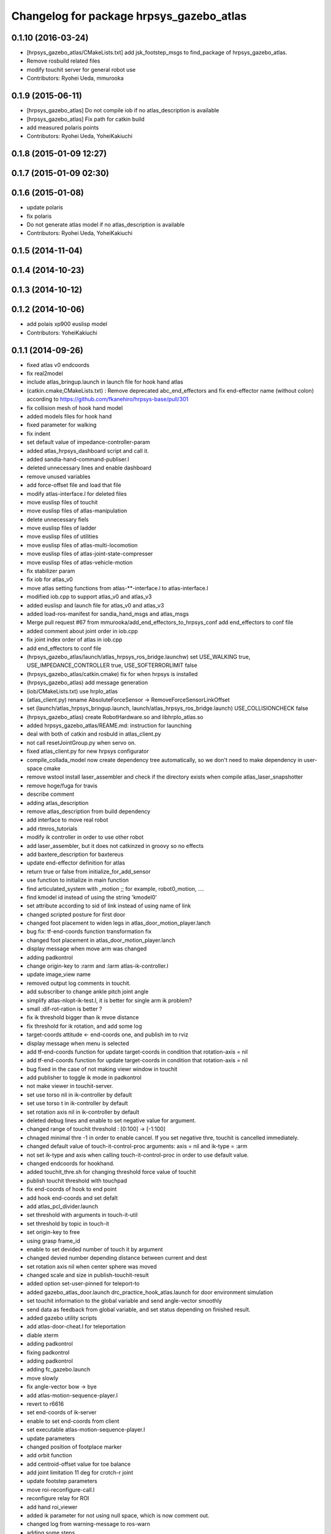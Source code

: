 ^^^^^^^^^^^^^^^^^^^^^^^^^^^^^^^^^^^^^^^^^
Changelog for package hrpsys_gazebo_atlas
^^^^^^^^^^^^^^^^^^^^^^^^^^^^^^^^^^^^^^^^^

0.1.10 (2016-03-24)
-------------------
* [hrpsys_gazebo_atlas/CMakeLists.txt] add jsk_footstep_msgs to find_package of hrpsys_gazebo_atlas.
* Remove rosbuild related files
* modify touchit server for general robot use
* Contributors: Ryohei Ueda, mmurooka

0.1.9 (2015-06-11)
------------------
* [hrpsys_gazebo_atlas] Do not compile iob if no atlas_description is available
* [hrpsys_gazebo_atlas] Fix path for catkin build
* add measured polaris points
* Contributors: Ryohei Ueda, YoheiKakiuchi

0.1.8 (2015-01-09 12:27)
------------------------

0.1.7 (2015-01-09 02:30)
------------------------

0.1.6 (2015-01-08)
------------------
* update polaris
* fix polaris
* Do not generate atlas model if no atlas_description is available
* Contributors: Ryohei Ueda, YoheiKakiuchi

0.1.5 (2014-11-04)
------------------

0.1.4 (2014-10-23)
------------------

0.1.3 (2014-10-12)
------------------

0.1.2 (2014-10-06)
------------------
* add polais xp900 euslisp model
* Contributors: YoheiKakiuchi

0.1.1 (2014-09-26)
------------------
* fixed atlas v0 endcoords
* fix real2model
* include atlas_bringup.launch in launch file for hook hand atlas
* (catkin.cmake,CMakeLists.txt) : Remove deprecated abc_end_effectors and fix end-effector name (without colon) according to https://github.com/fkanehiro/hrpsys-base/pull/301
* fix collision mesh of hook hand model
* added models files for hook hand
* fixed parameter for walking
* fix indent
* set default value of impedance-controller-param
* added atlas_hrpsys_dashboard script and call it.
* added sandia-hand-command-publiser.l
* deleted unnecessary lines and enable dashboard
* remove unused variables
* add force-offset file and load that file
* modify atlas-interface.l for deleted files
* move euslisp files of touchit
* move euslisp files of atlas-manipulation
* delete unnecessary fiels
* move euslisp files of ladder
* move euslisp files of utilities
* move euslisp files of atlas-multi-locomotion
* move euslisp files of atlas-joint-state-compresser
* move euslisp files of atlas-vehicle-motion
* fix stabilizer param
* fix iob for atlas_v0
* move atlas setting functions from atlas-**-interface.l to atlas-interface.l
* modified iob.cpp to support atlas_v0 and atlas_v3
* added euslisp and launch file for atlas_v0 and atlas_v3
* added load-ros-manifest for sandia_hand_msgs and atlas_msgs
* Merge pull request #67 from mmurooka/add_end_effectors_to_hrpsys_conf
  add end_effectors to conf file
* added comment about joint order in iob.cpp
* fix joint index order of atlas in iob.cpp
* add end_effectors to conf file
* (hrpsys_gazebo_atlas/launch/atlas_hrpsys_ros_bridge.launchw) set USE_WALKING true, USE_IMPEDANCE_CONTROLLER true, USE_SOFTERRORLIMIT false
* (hrpsys_gazebo_atlas/catkin.cmake) fix for when hrpsys is installed
* (hrpsys_gazebo_atlas) add message generation
* (iob/CMakeLists.txt) use hrpIo_atlas
* (atlas_client.py) rename AbsoluteForceSensor -> RemoveForceSensorLinkOffset
* set (launch/atlas_hrpsys_bringup.launch, launch/atlas_hrpsys_ros_bridge.launch) USE_COLLISIONCHECK false
* (hrpsys_gazebo_atlas) create RobotHardware.so and libhrpIo_atlas.so
* added hrpsys_gazebo_atlas/REAME.md: instruction for launching
* deal with both of catkin and rosbuld in atlas_client.py
* not call resetJointGroup.py when servo on.
* fixed atlas_client.py for new hrpsys configurator
* compile_collada_model now create dependency tree automatically, so we don't need to make dependency in user-space cmake
* remove wstool install laser_assembler and check if the directory exists when compile atlas_laser_snapshotter
* remove hoge/fuga for travis
* describe comment
* adding atlas_description
* remove atlas_description from build dependency
* add interface to move real robot
* add rtmros_tutorials
* modify ik controller in order to use other robot
* add laser_assembler, but it does not catkinzed in groovy so no effects
* add baxtere_description for baxtereus
* update end-effector definition for atlas
* return true or false from initialize_for_add_sensor
* use function to initialize in main function
* find articulated_system with _motion ;; for example, robot0_motion, ....
* find kmodel id instead of using the string 'kmodel0'
* set attribute according to sid of link instead of using name of link
* changed scripted posture for first door
* changed foot placement to widen legs in atlas_door_motion_player.lanch
* bug fix: tf-end-coords function transformation fix
* changed foot placement in atlas_door_motion_player.lanch
* display message when move arm was changed
* adding padkontrol
* change origin-key to :rarm and :larm atlas-ik-controller.l
* update image_view name
* removed output log comments in touchit.
* add subscriber to change ankle pitch joint angle
* simplify atlas-nlopt-ik-test.l, it is better for single arm ik problem?
* small :dif-rot-ration is better ?
* fix ik threshold bigger than ik mvoe distance
* fix threshold for ik rotation, and add some log
* target-coords attitude <- end-coords one, and publish im to rviz
* display message when menu is selected
* add tf-end-coords function for update target-coords in condition that rotation-axis = nil
* add tf-end-coords function for update target-coords in condition that rotation-axis = nil
* bug fixed in the case of not making viewr window in touchit
* add publisher to toggle ik mode in padkontrol
* not make viewer in touchit-server.
* set use torso nil in ik-controller by default
* set use torso t in ik-controller by default
* set rotation axis nil in ik-controller by default
* deleted debug lines and enable to set negative value for argument.
* changed range of touchit threshold : [0:100] -> [-1:100]
* chnaged minimal thre -1 in order to enable cancel. If you set negative thre, touchit is cancelled immediately.
* changed default value of touch-it-control-proc arguments: axis = nil and ik-type = :arm
* not set ik-type and axis when calling touch-it-control-proc in order to use default value.
* changed endcoords for hookhand.
* added touchit_thre.sh for changing threshold force value of touchit
* publish touchit threshold with touchpad
* fix end-coords of hook to end point
* add hook end-coords and set defalt
* add atlas_pcl_divider.launch
* set threshold with arguments in touch-it-util
* set threshold by topic in touch-it
* set origin-key to free
* using grasp frame_id
* enable to set devided number of touch it by argument
* changed devied number depending distance between current and dest
* set rotation axis nil when center sphere was moved
* changed scale and size in publish-touchit-result
* added option set-user-pinned for teleport-to
* added gazebo_atlas_door.launch drc_practice_hook_atlas.launch for door environment simulation
* set touchit information to the global variable and send angle-vector smoothly
* send data as feedback from  global variable, and set status depending on finished result.
* added gazebo utility scripts
* add atlas-door-cheat.l for teleportation
* diable xterm
* adding padkontrol
* fixing padkontrol
* adding padkontrol
* adding fc_gazebo.launch
* move slowly
* fix angle-vector bow -> bye
* add atlas-motion-sequence-player.l
* revert to r6616
* set end-coords of ik-server
* enable to set end-coords from client
* set executable atlas-motion-sequence-player.l
* update parameters
* changed position of footplace marker
* add orbit function
* add centroid-offset value for toe balance
* add joint limitation 11 deg for crotch-r joint
* update footstep parameters
* move roi-reconfigure-call.l
* reconfigure relay for ROI
* add hand roi_viewer
* added ik parameter for not using null space, which is now comment out.
* changed log from warning-message to ros-warn
* adding some steps
* remove pre-call model2real for safety
* climb ladder using pull force
* comment out dummy-ri and wait 10 sec before making *ri*
* fix minor bug
* added ros-warn log in touch-it.l
* add force sensor tf
* add foot sensors subscribe
* pull force constraints add
* inital commit atlas-ladder-dynamic.l
* add foot step parameter
* update color of wrench_string
* add respawn=true to rotate nodes
* inital commit atlas-motion-sequence-player
* lower freshrate
* add atlas_wrench_string_publiser
* add atlas-wrench-string-publisher
* decrese the freshrate
* set nan in joint state compressed by default and dont publish nan joint
* fixing name
* sleep before die
* adding script
* adding toggle_mux script and fix name
* adding mux to lhand and rhand
* use default robot description
* add sample
* set output screen for touchit
* changed to use ros-warn
* add sensor tf
* add door foot in launch file
* remove :cancel-all-goal of call-touch-it-server
* fix hand rotate 120 -> 0
* add rotate fisheye
* add tf for force sensor
* fix bugs when joint-names include hand information
* add rotate value for look-hand functoin
* fix choosing argument GAZEBO
* add argument for choosing GAZEBO
* update
* move image_gui
* change image_rect -> image_rect_color
* use interactive joint by default
* add second door open motion, switch *door-id* variable
* add open-second-door-front in atlas-door.l
* add atlas_door_motino_plauer.launch
* chmod a+x 2
* chmod a+x atlas-door-motion-plauer.l
* fix bug of sandia hand name
* add sandia-hand joint state publish
* remove unused joint gain
* spacenav can be used when ik-stop mode
* update to use rotated image
* fix rotation-axis from goal_id -> seq
* new atlas-door-motion-player add,
* head_snap viewer image_rect -> image_rect_color
* add touch-it server
* added open-first-door-front
* add nth-angle-vector function for setting function to angle-vector-list-list
* adding other joints
* adding script to align windows
* remove preview function for touch-it
* changed scripted pose in atlas-door.l
* not display info of multisense-sl-compresser
* adding pointcloud from hands
* change image_rect -> image_rect_color on head_camera
* shut you face
* add move max switching with the result of inverse-kinematiacs
* divide /atlas/joint_state_compressed to /atlas/~ and /multisense_sl/~
* add multisense_sl joint state callback
* change topic name of multisense_sl from /atlas/~ to /multisense_sl/~
* look at callback add
* update
* added look-hand function
* bug fix for arm only inverse-kinematics
* add sample code
* add pre-manip-pose
* set rotation-axis for call-touch-it-server function
* add joint-state-subscriber2 for joint feedback from rviz
* add pose for door
* remove :draw-objects function in loop of joint-state-subscriber
* remove look-at function
* add atlas-drill-motion-paler.l for drill motion plau in angle-vector-player.lk
* changed standing point for opening door
* initial commit angle-vector-player.l, please use with eus_gui.py
* update the parameter of rate
* adding topic_buffer to force sensor
* using new parameter
* adding topic_buffer
* not display output of topic_buffer_server
* adding eus_gui
* adding eus_gui
* adding eus gui
* add all_viewer to ocs.launch
* using ROS namespace
* remove DEV specification
* not use index when compress joint state
* fixing value of delay to be displayed
* add timer for debug
* using timer
* update
* update actionlib
* using parameter
* use JointState instead of JointStateCompressed
* remove unused functions of atlas-joint-interface-fc/l
* some bug fix, jsk_interactive/atlas-joint,l -> atlas-ik-controller.l
* add marker-menu-callback2 for robot-pose reset and stand
* add atlas interface in fc to move robot
* added scripted motion for opening door.
* update for using topic
* adding parameter for topic_buffer_client to run in topic mode
* add touchit-target values for touchit ik mode change
* enable to set axis for touch it server
* adding atlas ping gui
* adding ping gui
* remove stderr output
* send server :set-lost has bug of undefined variable
* add publish-touch-result when call-touch-it-server
* add global variable touchit-reach and touch
* gui for rosping
* adding rosping plugin
* adding gui for rosping
* update parameters
* update parameter
* add call-touch-it-server function
* add dummy *ci* and dummy real2model for local touch-it-server
* update using image
* move buffer_server to fc
* add lifetime to touchit result marker
* publish touchit result text marker
* make real robot interface in touch it server
* changed window tile and color depending on topic name
* changed node name in atlas_touchit_server_ocs.launch
* add roi image
* update parameters
* set topic name with environment variable in touchit_server launch files
* read environment variable for topic name
* changed indent in touch-it-util.l
* add snapshot gui
* add testing viewer for atlas
* add comment setting
* fix parameters
* some bug fix hogehoge
* improved touch it
* add touchit callback
* adding images
* update image_transport
* adding image topics
* more beautifully
* add solve-triangel functions and some bug gix
* add bound chekc for grobal variables
* update image rotate
* adding color
* adding subgraph
* add fisheye to image_transport
* rename the file
* adding pointcloud
* add joint state topic graph
* add icons
* fix path to resetJointGroup.py
* clearn parameters
* set debug-view nil, and added try-door-demo function
* fix variable names
* solve inverse kinematics in the new configuration for turning valve, use HKU coordinate
* add resetJointGroup to servo_on/off
* print collsition log to terminal only when the collision occured
* add publish-eus-obj function for triangle and foot-step display
* remove unused function and waist-fix
* added functions for opening door
* befrore call :old-reset-manip-pose, check
* added atlas-door.l
* fix end-coords because reset-manip-pose are changed
* fix joint state subscriber, joint staes have joint angles and names
* using raw pointcloud instead of filtered pointcloud, self_filter is not stable
* using raw pointcloud
* using old values
* fixing topic name
* using raw pointcloud
* forget to remap update??
* fixing namespace
* rotate 120 deg right hand and drill motion
* instantiate robot from atlas_client.py
* move script/hrpsys_cofnig.py to src/hrsys_gazebo_atlas/atlas_client.py
* adding pcl roi stuff
* fixing pcl roi stuff
* pcl concatenater fixing topic name
* don't display info
* don't use script to update topic_buffer_server
* remove un-used diagnostics data
* adding PCL configuration for ROI
* not use robot_description_ocs
* create ATLASHrpsysConfigurator to resetJointGroup
* create resetJointGroup()
* add controller setting for using limb trajectory from lisp interface
* set default origin-key -> :rarm
* set robot_description param in atlas_send_tf_ocs
* remap tf to tf_ocf in ocs
* set atlas-torso limit 40 -> 10
* start-ik-server -> start-ik-server and loop-ik-server functions
* use default robot_description in ocs
* add torso3 inverse-kinematiacs, only use torso-y
* inital end-coords cheange to id=1
* add torso2 mode for ik-server, just move x y z yaw joints of pelvis
* add *ik-stop* variable for ik-controller, default value = 0
* bug fix, defautlt ned-coords, if=0
* use atlas-end-coords.l in spite of set-end-coords function
* intial commit atlas-end-coords.l, switch some lim :end-coords
* delete use_interactive_endcooreds arg in fc.launch
* comment out ik-controller
* 3d mouse joint angle -> rviz
* remap tf topic name used by ik-server
* rotate hand image to map coords
* update foot convex every time inverse-kinematics was called
* set target to correct position when frame changed
* bug fix: centroid objects geenrate twice
* recreate foot-convex may add some error of ik
* fix foot-convex when robot posture move far away from now state
* delete rviz for endcoords interactive marker
* use joint state publisher for joint interactive marker
* remove unused comment functions
* add realmodel to model function
* fix coordinate transformation, when pelvis rotation, before version wont be move
* fix target-coords of ik-server from pelvis
* add respawn for ik-server
* enable dual-arm-ik, but not good
* transformation fix in local world coordinate
* change node name of im-marker
* ik-server enable to set constrains parameter, for now, parameter will be sent with s-string
* fix some cooridnates bugs
* add method to publish joint-states
* fix interactive marker pose
* bug fix, mouse-mode check before mouse-mode update
* add *real-robot* objects for real angle-vector update
* skip 3d mouse, whne mouse-mode nil
* add main-loop function demo-pos-conttoller2
* update parameters
* fix bag and indent
* fix and add some variable names
* fix global variable name  -> **
* add function to set marker position
* add function to get tf from map to robot
* add method to set origin
* publish arrow marker to see origin and target
* add some message for interactive marker connection
* adding pcl concatenater
* fixing params
* add interactive mareker callback
* fix some parameter like move step on dmeo-pos-controller
* add fix-limb-coords valiable for error summatino
* concatenate pointclouds
* deom-pos-controller fix, coordination fix
* add atals-eus-ik.l node
* add script to all rtm/ros programs
* update reset manip pose
* add arrow object for target-coords visualize
* large window irtviewer
* do not launch hrpsys_dashboard
* forge tto add USE_DIAGNOSTICS
* disable pose button
* mv obsolated launch files to old.launch
* add diagnostics for atlas_hrpsys
* adding new image
* adding image_transport
* add checking existing force
* update joystick device file
* to reduce sumation of error, solve inverse-kinematics for both legs after ik-service-call
* remove USE_CONTROLLER arg
* fix typo
* remove node
* update parameters
* renaming file
* removing file
* updating stuff
* remove unused functions and some bug fix about function references
* rename file
* rename fileatlas_ik.launch
* adding two launch file for narrowband
* solve inverse kinematics comunicating with ik-server
* divide tf-related launch file
* delete specific_transform_publisher in CMakeLists
* adding triangle gui
* adding triangle gui
* fix bag : send marker tf to ocs
* send marker tf to ocs
* add servo on/off scripts
* successufully call ik-server and get angle-vector, look like correct
* fix for head-less mode
* set OUTPUT to screen
* bug fix, quotanion caluculation fix
* segmentatino fault fix when non normalized quotanion detected
* fix typo and use use_cache, instaed of ~use_cache
* fix topic name - -> _
* move specific_transform_publisher and subscriber to jsk_topic_tools
* any option for inverse-kinematics can be used
* fix pelvis coords as foot coords to orgin, because fullbody ik is supported and the center of gravity is no the support plane
* add start hrpsys_atlas_dashboard
* use atlas_hrpsys.launch
* do not subscribe diagnostics/rosout, send go_actual for all mode buttons
* add rh.q to logger
* publish joint state compressed to move real robot
* publish joint state to visualize the result of ik
* initial commit atlas-ik-controller.l, for now, just the same as atlas-dual-arm-ik.l
* add filtered force sensor
* set additional gain for shoulder joints, but ik fail with strange points
* remove unused functions and comment, normal-ik -> normal-ik-with-collisoin
* publish tf from map to pelvis when using gazebo
* change for using topic_buffer
* add hrpsys_atlas_dashboard
* add parameter for using hrpsys-simulation with atlas
* add using roi image in multisense_sl
* single arm drill manipulation, base link only move z-directions
* don't use cache when using dynamic_tf_publisher
* remove inverse kinematics for coordinates settings
* add header file for specific_transform_subscriber
* atlas-dual-arm-ik depends on atlas-fullbody-ik.l
* use dyanmic tf publisher in specific_transform_subscriber
* use dynamic_tf_publisher launched in ocs
* divide low bandwidth launch file into two
* adding comment
* supporting preempt
* implementing using touch-it-control-proc
* loop -> touch-it-control, iterative method -> touch-it-control-proc
* rename touch-it-control to touch-it-control-proc
* indent
* untabify
* untabify
* untabify
* read initial force as offset in touch-it-util.l
* updating sensor frames
* fix the orientation and trnaslation of force sensor on the arms
* added atlas_touchit_server.launch
* added touch-flag and overwriting stamp of posestampedin touchit.
* improved touchit loop process
* add simple-rsd-play function, for animation, and send commnad to robot
* remove upper point cloud before dividing
* add demo-hand-climb-ladder function, climbing ladder motion with hans supports
* move some functions from touch-it-server.l to touch-it-util.l
* read env and set topic name
* disable fulutaractive markers in default
* add spline interpolation, for now, it is related to euslib/demo files
* fixed typo in touch-it-server.l
* added touch-it-controll function for using without actionlib
* added guard of recalling setup-end-coords
* changed interpolation time in atlas-impedance-calib.l
* added touch-it-util.l
* fix a lot of stuff
* good bye robot_description
* remove robot_description
* miracle static walk for climbing ladder
* added touch-it-server.l touch-it-client.l
* do not start ik server loop if *do-not-start-ik-server* is defined.
* add  -hold option to keep window after exit
* add USE_CONTROLLER to hrpsys_atlas.launch and update Makefile.hrpsys-base to create icon
* fix to use atlas_v3 model for hrpsys(non-gazebo) simulation
* some parameter turning, especially, ladder height 30cm -> 30.5cm
* add demo function, climb ladder animation
* can solve, but with collision
* added option for joints version and endcoords version of interactive marker
* added option for interactive marker
* include ik_server and set endcoords interactive marker default false
* add some functions for static climbing
* added atlas_hrpsys_real.launch file for setting
* make image smaller and rate high.
* do not consume alot of cpu
* changed backgroud color of roseus window.
* enable to select whether make viewr or not in atlas-init-ex
* change launch file of interactive_marker
* add output_frame in divided pointcloud
* load atlas-impedance-calib.l in atlas-interface.l
* added atlas-impedance-calib.l
* add hand interactive marker
* include msg compresser in atlas_hrpsys.launch
* add msg compresser for low bandwidth
* add compresser for joint_states of multisense_sl
* put together joint states of body and hand
* added drc-valve.l
* check self collision in torso ik in the ik server.
* fixed to use foot-convex of robot posture.
* added option arguments for fullbody-ik-main
* add robot_state_publisher for compressed
* add msg of compressed joint state
* add compresser and decompresser of joint states
* added if for interactive joint marker and rviz in atlas_hrpsys.launch
* adding rviz config
* updating coloring
* add sample to visualize divided point cloud
* changed ik target coords to be far from robot in x direction because target is too near and self collision occurs.
* generate pcl caller scripts
* use fullbody-ik-with-collision instead of fullbody-ik in ik-server.
* added some arguments such as thre, rthre, collision? in ik-main
* add topic_buffer_server in atlas_pcl_divider
* add atlas-fullbody-ik.l, it is mostly copy of atls-dual-arm-ik.l, so I should edit atls-dual-arm-ik.l to generalize and use it.
* add sample program to display pointcloud
* add script to generate atlas_pcl_divider.launch
* update weight
* update to use atlas_v3
* include mjpeg_server in atlas_imagetransport
* add the comment for instruction in atlas-dual-arm-ik.l
* added atlas-valve.l
* comment out reset-pose in atlas-calibration-pose
* added init-for-drill-grasp for teleporte in drcsim
* changed interpolation time in atlas-hrpsys-test.l
* update sensor parameters
* fix triangle parameter, 30x15 cm right triangle
* update end coords offset
* adding launch file to launch ik server
* updating for catkin
* updating to take balancing into account
* update ik server
* added atlas-ladder.l and drc_ladder.l
* adding output=screen
* updating to support arm, torso and fullbody ik and joint state
* add atlas-eus-ik-sample.launch, launch atlas-eus-ik server and clinet
* add atals-eus-ik-client.l, somethings strangee
* update end coords
* use quickhull function, and remove gen-foot-convex
* add additional-wieght-list parameter to atlas-eus-ik.l
* update
* use iob.h under /lib/io
* add my-object function, display robot cog triangel convex and drill
* add gen-foot-convex methods, generate convex hull of foot, for now, this can be user for only atlas
* add use-messages and period option in imagetransport
* single arm ik version commit, when solving ik-main, set target-limb '(:rarm :rleg :lleg)
* some parameter tune
* set include_directory(hrpsys/inlcude) before /opt/ros/DISTRO, use user package before system package, fixed for hrpsys 315.0.0
* rename resized_imagetransport -> resied_image_transport, if you have problem, please svn up under jsk_visioncommon
* update endcoords
* add read_digital_output for hrpsys 315.0.0
* update end-coords
* update end-coords
* reduce crotch-r joint limit -> +-5
* model fat and collision ik-revert support
* add collision check to ik-nmain
* fix init-grasp-pose for collision avoidance
* atlas-dual-arm-ik.l with new atlas_V3.l, please remove models/atlas_v3.l && make
* add gen-yaml-rotation function, to generate models/atlas_v3.yaml, end-coords fix
* changed end-coords config in atlas.yaml and atlas_v3.yaml and remove overwriting of reset-manip-pose in atlas.l
* update atlas_octomap.launch
* add atlas_scan_to_cloud_long_range.yaml
* fix typo
* adding torso
* inital commit keyboard-coords-fix.lk
* adding atlas-eus-ik
* removing gensrv
* removing srv
* add gazebo feedback and solve ik
* include atlas_joint_marker in atlas_hrpsys.launch
* bug fix: leg-coords-fix-from-real function
* add leg-coords-fix-from-real function, feed-back leg coordf from gazebvo
* reach ground and return to original pose.
* set option for atlas_web.launch and set false default.
* add triagle model, just load, and get *triangle*
* add demo-function for simulation play
* adding service for EusIK
* adding circle to image_view2
* adding www directory
* verbosing messages
* adding output=screen
* adding atlas_web.launch
* fix dt for atlas_v3
* reverted last commit of atlas-interface.l. set with-hand nil in (atlas-init) by default.
* demo-pose-controller max evaluation 30 -> 1000
* send angle to real robot when *ri* exits
* 3d mouse mode add, when you click 3dmouse buttton, 3d mouse mode will start
* adding mode line
* launch file to start atlas triangle ui
* adding atlas_web.launch, web UI
* reverted last commit of atlas_laser.launch
* added (init-for-drill) for drill task
* added drc_practice_task_6_with_ground_plane.world
* added drc_practice_task_6_with_ground_plane.launch
* tmp commit, unstable atlas-dual-arm-controller.l
* fix topic name
* implmeneted ros connection
* adding a script to publish triangle points
* subscribe triagnlepoints
* adding triangle point
* irt movable hogehoge
* some para tune
* fullbody-ik overwrite for getting failure value
* adding another plane detector to detect wall
* change the value of filter to see the near area
* fix centroid constraints
* check if gazebo before find_package
* hrpsys_gazebo_atlas only support groovy
* do not generate model when collada_urdf_jsk_patch is not found
* add depends to collada_urdf_jsk_patch
* defualt set-user-mode nil
* do not use rosrun in catkin.xmake
* depends to collada_urdf_jsk_patch
* initial commit atlas-dual-arm-controller.l, with spacenav, solve ik
* added instruction comment for test in atlas-moveit.l
* update making robot
* adding a program to detect planes
* adding sandia_hand_teleop
* update drcsim launch
* updating max_range parameter
* adding a launch file to launch sensor stuff
* fix for source compile
* add model compile code
* add link_directories
* fix message
* set USE_VIEW as default true
* update topic name
* update topic name
* use SVN_DIR to set source directory
* catkinize hrpsys_gazebo_atlas
* changed package name atlas_utils -> drcsim_gazebo
* add dot.rosinstall
* remove hand_controller and bdi_action
* add atlas_hrpsys_drcsim.launch
* update parameter
* initial commit for describing atlas laser pipeline
* update
* update laser pipeline
* update frames
* update parameters
* minor changes in atlas-hrpsys-test
* added collision_pair config in CMakeList.txt
* add dummy pointcloud publisher and mux to select them
* added time argument to model2real-safe
* added reaching hand to the groundfuntion
* update pose
* add atlas-pose
* bug fixed, and removed line of rosbag
* add start node for laser
* change hrpsys_rate -> 333
* add intensity filter
* update filter parameter
* added record_rosbag lines to atlas_hrpsys.launch, default is off.
* added rosbag_record_atlas.sh
* delete co, and input current angle, to use collisoin detector just for checking in hprsys_conf.py
* return to reset-manip-pose in test-auto-balancer-balance
* check if the joint_states are published in iob.cpp
* add self filter node
* add self filter setting
* change dt to 3ms at atlas
* added atlas-hrpsys-test.l
* fix joint_trajectory_controller -> follow_joint_trajectory
* add joint group controller setting
* added (atlas-balancing-demo) in atlas-hrpsys-demo.l
* added some test functions for hrpsys test
* change interporation time 1500 -> 3000 in (model2real)
* added test functions of hrpsys
* added draw-real-robot and model2real-safe.
* update hand model
* add hrpsys_dashboard to atlas_hrpsys.launch
* add atlas_hrpsys_loopback.launch simple loopback mode for hrpsys
* update link names
* change: default launching trajectory controllers for each limb
* fix typo
* added comment line for printing publishing topic.
* change not publishing command while servo off
* set ankle kp_velocity 0 in iob; if ankle kp_velocity > 0, atlas blows.
* add code for treating servo state
* fix: update to r5733
* added write_digital_output_with_mask to iob.cpp in hrpsys_gazebo_atlas
* minor update
* add sample to atlas-moveit.l
* do not use compile message at geometry_msgs
* update simple car model
* add atlas-moveit.l
* add trajectory controller configuration
* set kp_velocity 50 in all joints except for ankle joijnts
* changed leg gain value in (my-init)
* added gains to PDgain.sav (v3 has two more fixed joints than old atlas)
* fix end-coords coordinate when generate eusmodel. fixed configuration in atlas.yaml and atlas_v3.yaml.
* added (atlas-init-ex) in atlas-util.l : the same function with (my-init)
* fixed neck joint name
* added argument error check to (atlas-set-servo-gain-by-torque-limit)
* changed load atlas model file atlas.l -> atlas_v3.l
* chnaged default ROBOT_NAME atlas -> atlas_v3
* removed uncomment unnecessary lines in iob.cpp
* edited iob.cpp for atlas_v3 : change kp_velocity 100 -> 0, fixed joint_id_real2model array, changed.
* update iob.cpp for v3
* update atlas-set-servo-gain-torque-limit for v3
* convert atlas urdf (not v3 model) in atlas_description; [[ not compatible with old drcsim ]]
* comment out some packages at groovy and latest drcsim
* yaml file for atlas_v3
* add compiling atlas_v3
* added iob function: write_command_torque and read_actual_velocity
* add atlas setting for end_effectors
* bug fix: missing link
* inital commit altals^nlopt-ik-test.l
* added walk utility function: start and stop walking keeping autobalancer
* added function for qual door task
* bug fixed in atlas-hrpsys-demo.l
* added atlas-hrpsys-demo.l atlas-manip-obj.l
* add drc simple vehicle
* fix compiling for fuerte
* add hrpsys-ros-bridge test launch for atlas
* add atlas_hrpsys_ros_bridge and use it from atlas_hrpsys_bringup and atlas_hrpsys_simulation
* add test for atlas-hrpsys-ros-bridge-test
* rename hrpsys -> hrpsys_tools
* fixed some bugs in hrpsys_gazebo_atlas/euslisp/
* modified README
* added README for moving atlas with euslisp
* add configuration for sequencer groups and modify launch for using it
* fixed bug of hrpsys script and launch in hrpsys_gazebo_atlas
* fix package name hrpsys_gazebo -> hrpsys_gazebo_atlas
* fix package name
* fix package name
* mv hrpsys_gazebo_atlas/jenkins/ to hrpsys_gazebo_general/
* re-organize rtmros_common, add openrtm_common, rtmros_tutorials, rtmros_hironx, rtmros_gazebo, openrtm_apps, See Issue 137
* Contributors: Kei Okada, Masaki Murooka, Ryohei Ueda, Satoshi Iwaishi, Shunichi Nozawa, furuta@jsk.imi.i.u-tokyo.ac.jp, garaemon@gmail.com, kei.okada, mmurooka, murooka@jsk.imi.i.u-tokyo.ac.jp, notheworld@gmail.com, s-noda@jsk.imi.i.u-tokyo.ac.jp, youhei@jsk.imi.i.u-tokyo.ac.jp
